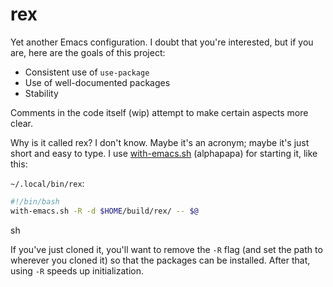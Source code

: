 * rex
Yet another Emacs configuration. I doubt that you're interested, but if you are, here are the goals of this project:

+ Consistent use of =use-package=
+ Use of well-documented packages
+ Stability

Comments in the code itself (wip) attempt to make certain aspects more clear.


Why is it called rex? I don't know. Maybe it's an acronym; maybe it's just short and easy to type.
I use [[https://github.com/alphapapa/with-emacs.sh][with-emacs.sh]] (alphapapa) for starting it, like this:

=~/.local/bin/rex=: 
#+BEGIN_SRC sh
#!/bin/bash
with-emacs.sh -R -d $HOME/build/rex/ -- $@
#+END_SRC sh

If you've just cloned it, you'll want to remove the =-R= flag (and set the path to wherever you cloned it) so that the packages can be installed. After that, using =-R= speeds up initialization.
